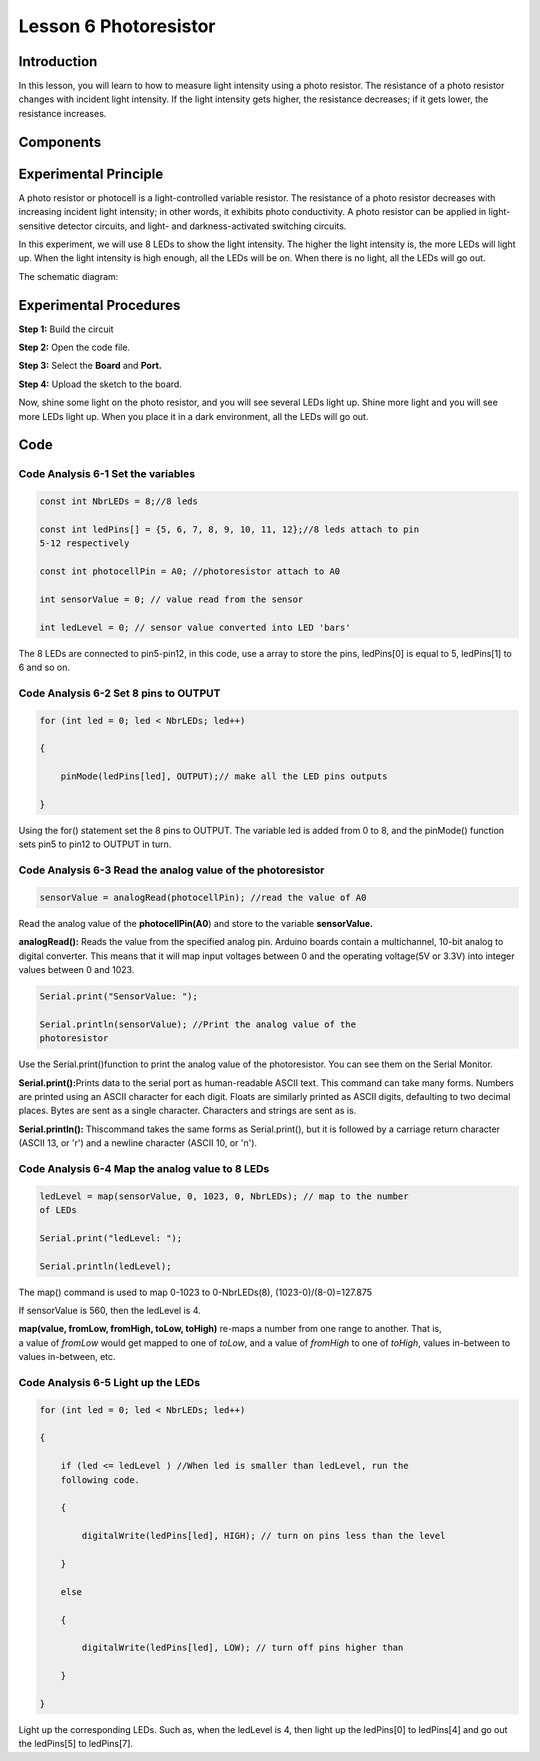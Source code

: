 **Lesson 6 Photoresistor**
===============================

**Introduction**
----------------------

In this lesson, you will learn to how to measure light intensity using a
photo resistor. The resistance of a photo resistor changes with incident
light intensity. If the light intensity gets higher, the resistance
decreases; if it gets lower, the resistance increases.

**Components**
-----------------

.. image:: media_arduino/image171.png
    :width: 800
    :align: center

.. image:: media_arduino/image180.png
    :width: 800
    :align: center

**Experimental Principle**
---------------------------------

A photo resistor or photocell is a light-controlled variable resistor.
The resistance of a photo resistor decreases with increasing incident
light intensity; in other words, it exhibits photo conductivity. A photo
resistor can be applied in light-sensitive detector circuits, and light-
and darkness-activated switching circuits.

In this experiment, we will use 8 LEDs to show the light intensity. The
higher the light intensity is, the more LEDs will light up. When the
light intensity is high enough, all the LEDs will be on. When there is
no light, all the LEDs will go out.

The schematic diagram:

.. image:: media_arduino/image77.png
    :width: 800
    :align: center

**Experimental Procedures**
------------------------------

**Step 1:** Build the circuit

**Step 2:** Open the code file.

**Step 3:** Select the **Board** and **Port.**

**Step 4:** Upload the sketch to the board.

.. image:: media_arduino/image216.png
    :align: center


Now, shine some light on the photo resistor, and you will see several
LEDs light up. Shine more light and you will see more LEDs light up.
When you place it in a dark environment, all the LEDs will go out.

.. image:: media_arduino/image79.jpeg
    :width: 800
    :align: center

**Code**
-----------------------

.. raw:: html

    <iframe src=https://create.arduino.cc/editor/sunfounder01/3ea9e490-2a11-47f8-95b6-740e125347f0/preview?embed style="height:510px;width:100%;margin:10px 0" frameborder=0></iframe>

**Code Analysis** **6-1** **Set the variables**
^^^^^^^^^^^^^^^^^^^^^^^^^^^^^^^^^^^^^^^^^^^^^^^^^^^^^^

.. code-block:: arduino

    const int NbrLEDs = 8;//8 leds

    const int ledPins[] = {5, 6, 7, 8, 9, 10, 11, 12};//8 leds attach to pin
    5-12 respectively

    const int photocellPin = A0; //photoresistor attach to A0

    int sensorValue = 0; // value read from the sensor

    int ledLevel = 0; // sensor value converted into LED 'bars'

The 8 LEDs are connected to pin5-pin12, in this code, use a array to
store the pins, ledPins[0] is equal to 5, ledPins[1] to 6 and so on.

**Code Analysis** **6-2** **Set 8 pins to OUTPUT**
^^^^^^^^^^^^^^^^^^^^^^^^^^^^^^^^^^^^^^^^^^^^^^^^^^^^^

.. code-block:: arduino

    for (int led = 0; led < NbrLEDs; led++)

    {

        pinMode(ledPins[led], OUTPUT);// make all the LED pins outputs

    }

Using the for() statement set the 8 pins to OUTPUT. The variable led is
added from 0 to 8, and the pinMode() function sets pin5 to pin12 to
OUTPUT in turn.

**Code Analysis** **6-3** **Read the analog value of the photoresistor**
^^^^^^^^^^^^^^^^^^^^^^^^^^^^^^^^^^^^^^^^^^^^^^^^^^^^^^^^^^^^^^^^^^^^^^^^^^^

.. code-block:: arduino

    sensorValue = analogRead(photocellPin); //read the value of A0

Read the analog value of the **photocellPin(A0**) and store to the
variable **sensorValue.**

**analogRead():** Reads the value from the specified analog pin. Arduino
boards contain a multichannel, 10-bit analog to digital converter. This
means that it will map input voltages between 0 and the operating
voltage(5V or 3.3V) into integer values between 0 and 1023.

.. code-block:: arduino

    Serial.print("SensorValue: ");

    Serial.println(sensorValue); //Print the analog value of the
    photoresistor

Use the Serial.print()function to print the analog value of the
photoresistor. You can see them on the Serial Monitor.

**Serial.print():**\ Prints data to the serial port as human-readable
ASCII text. This command can take many forms. Numbers are printed using
an ASCII character for each digit. Floats are similarly printed as ASCII
digits, defaulting to two decimal places. Bytes are sent as a single
character. Characters and strings are sent as is.

**Serial.println():** Thiscommand takes the same forms as
Serial.print(), but it is followed by a carriage return character (ASCII
13, or '\r') and a newline character (ASCII 10, or '\n').

**Code Analysis** **6-4** **Map the analog value to 8 LEDs**
^^^^^^^^^^^^^^^^^^^^^^^^^^^^^^^^^^^^^^^^^^^^^^^^^^^^^^^^^^^^^^^^

.. code-block:: arduino

    ledLevel = map(sensorValue, 0, 1023, 0, NbrLEDs); // map to the number
    of LEDs

    Serial.print("ledLevel: ");

    Serial.println(ledLevel);

The map() command is used to map 0-1023 to 0-NbrLEDs(8),
(1023-0)/(8-0)=127.875

.. image:: media_arduino/image181.png
    :width: 800
    :align: center

If sensorValue is 560, then the ledLevel is 4.

**map(value, fromLow, fromHigh, toLow, toHigh)** re-maps a number from
one range to another. That is, a value of *fromLow* would get mapped to
one of *toLow*, and a value of *fromHigh* to one of *toHigh*, values
in-between to values in-between, etc.

**Code Analysis** **6-5** **Light up the LEDs**
^^^^^^^^^^^^^^^^^^^^^^^^^^^^^^^^^^^^^^^^^^^^^^^^^^^

.. code-block:: arduino

    for (int led = 0; led < NbrLEDs; led++)

    {

        if (led <= ledLevel ) //When led is smaller than ledLevel, run the
        following code.

        {

            digitalWrite(ledPins[led], HIGH); // turn on pins less than the level

        }

        else

        {

            digitalWrite(ledPins[led], LOW); // turn off pins higher than

        }

    }

Light up the corresponding LEDs. Such as, when the ledLevel is 4, then
light up the ledPins[0] to ledPins[4] and go out the ledPins[5] to
ledPins[7].

